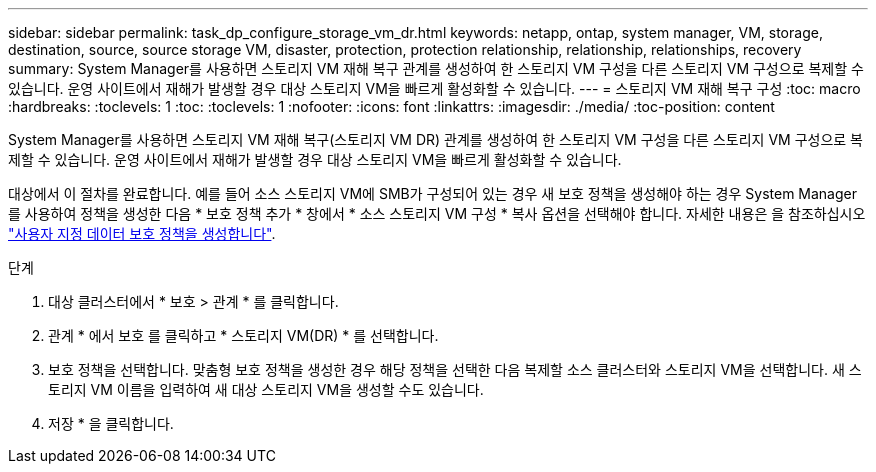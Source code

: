 ---
sidebar: sidebar 
permalink: task_dp_configure_storage_vm_dr.html 
keywords: netapp, ontap, system manager, VM, storage, destination, source, source storage VM, disaster, protection, protection relationship, relationship, relationships, recovery 
summary: System Manager를 사용하면 스토리지 VM 재해 복구 관계를 생성하여 한 스토리지 VM 구성을 다른 스토리지 VM 구성으로 복제할 수 있습니다. 운영 사이트에서 재해가 발생할 경우 대상 스토리지 VM을 빠르게 활성화할 수 있습니다. 
---
= 스토리지 VM 재해 복구 구성
:toc: macro
:hardbreaks:
:toclevels: 1
:toc: 
:toclevels: 1
:nofooter: 
:icons: font
:linkattrs: 
:imagesdir: ./media/
:toc-position: content


[role="lead"]
System Manager를 사용하면 스토리지 VM 재해 복구(스토리지 VM DR) 관계를 생성하여 한 스토리지 VM 구성을 다른 스토리지 VM 구성으로 복제할 수 있습니다. 운영 사이트에서 재해가 발생할 경우 대상 스토리지 VM을 빠르게 활성화할 수 있습니다.

대상에서 이 절차를 완료합니다. 예를 들어 소스 스토리지 VM에 SMB가 구성되어 있는 경우 새 보호 정책을 생성해야 하는 경우 System Manager를 사용하여 정책을 생성한 다음 * 보호 정책 추가 * 창에서 * 소스 스토리지 VM 구성 * 복사 옵션을 선택해야 합니다. 자세한 내용은 을 참조하십시오 link:task_dp_create_custom_data_protection_policies.html#["사용자 지정 데이터 보호 정책을 생성합니다"].

.단계
. 대상 클러스터에서 * 보호 > 관계 * 를 클릭합니다.
. 관계 * 에서 보호 를 클릭하고 * 스토리지 VM(DR) * 를 선택합니다.
. 보호 정책을 선택합니다. 맞춤형 보호 정책을 생성한 경우 해당 정책을 선택한 다음 복제할 소스 클러스터와 스토리지 VM을 선택합니다. 새 스토리지 VM 이름을 입력하여 새 대상 스토리지 VM을 생성할 수도 있습니다.
. 저장 * 을 클릭합니다.

